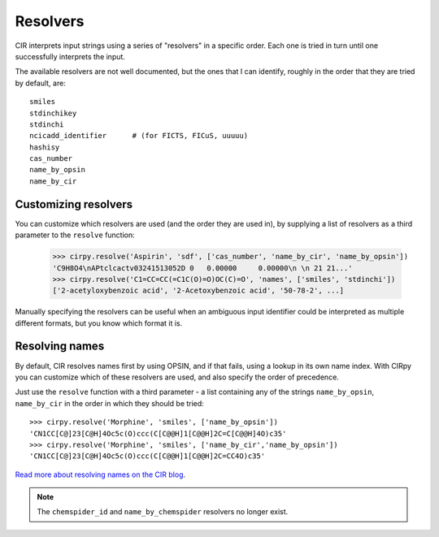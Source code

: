 .. _resolvers:

Resolvers
=========

CIR interprets input strings using a series of "resolvers" in a specific order. Each one is tried in turn until one
successfully interprets the input.

The available resolvers are not well documented, but the ones that I can identify, roughly in the order that they are
tried by default, are::

    smiles
    stdinchikey
    stdinchi
    ncicadd_identifier      # (for FICTS, FICuS, uuuuu)
    hashisy
    cas_number
    name_by_opsin
    name_by_cir

Customizing resolvers
---------------------

You can customize which resolvers are used (and the order they are used in), by supplying a list of resolvers as a
third parameter to the ``resolve`` function:

    >>> cirpy.resolve('Aspirin', 'sdf', ['cas_number', 'name_by_cir', 'name_by_opsin'])
    'C9H8O4\nAPtclcactv03241513052D 0   0.00000     0.00000\n \n 21 21...'
    >>> cirpy.resolve('C1=CC=CC(=C1C(O)=O)OC(C)=O', 'names', ['smiles', 'stdinchi'])
    ['2-acetyloxybenzoic acid', '2-Acetoxybenzoic acid', '50-78-2', ...]

Manually specifying the resolvers can be useful when an ambiguous input identifier could be interpreted as multiple
different formats, but you know which format it is.

Resolving names
---------------

By default, CIR resolves names first by using OPSIN, and if that fails, using a lookup in its own name index. With
CIRpy you can customize which of these resolvers are used, and also specify the order of precedence.

Just use the ``resolve`` function with a third parameter - a list containing any of the strings ``name_by_opsin``,
``name_by_cir`` in the order in which they should be tried::

    >>> cirpy.resolve('Morphine', 'smiles', ['name_by_opsin'])
    'CN1CC[C@]23[C@H]4Oc5c(O)ccc(C[C@@H]1[C@@H]2C=C[C@@H]4O)c35'
    >>> cirpy.resolve('Morphine', 'smiles', ['name_by_cir','name_by_opsin'])
    'CN1CC[C@]23[C@H]4Oc5c(O)ccc(C[C@@H]1[C@@H]2C=CC4O)c35'

`Read more about resolving names on the CIR blog`_.

.. note::

   The ``chemspider_id`` and ``name_by_chemspider`` resolvers no longer exist.

.. _`Read more about resolving names on the CIR blog`: http://cactus.nci.nih.gov/blog/?p=1386
